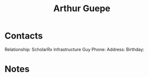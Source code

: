 :PROPERTIES:
:ID:       c26d677e-e701-4d9e-882f-ed3e20cc0715
:END:
#+title: Arthur Guepe
#+filetags: People CRM

* Contacts

Relationship: ScholarRx Infrastructure Guy
Phone:
Address:
Birthday:

* Notes
